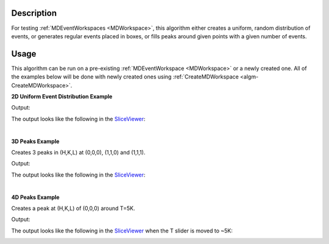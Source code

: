 .. algorithm::

.. summary::

.. relatedalgorithms::

.. properties::

Description
-----------

For testing :ref:`MDEventWorkspaces <MDWorkspace>`,
this algorithm either creates a uniform, random distribution of events, or generates
regular events placed in boxes, or fills peaks around given points with a given
number of events.

Usage
-----

This algorithm can be run on a pre-existing :ref:`MDEventWorkspace <MDWorkspace>`
or a newly created one. All of the examples below will be done with newly created ones
using :ref:`CreateMDWorkspace <algm-CreateMDWorkspace>`.

**2D Uniform Event Distribution Example**

.. testcode:: Uniform2dEx

    ws = CreateMDWorkspace(Dimensions='2', EventType='MDEvent', Extents='-10,10,-10,10',
                           Names='Q_lab_x,Q_lab_y', Units='A,B')
    FakeMDEventData(ws, UniformParams="1000000")
    print("Number of events = {}".format(ws.getNEvents()))

Output:

.. testoutput:: Uniform2dEx

    Number of events = 1000000

The output looks like the following in the `SliceViewer <http://www.mantidproject.org/MantidPlot:_SliceViewer>`_:

.. image:: /images/FakeMDEventData_Uniform2D.png
    :alt: Uniform 2D FakeMDEventData

|

**3D Peaks Example**

Creates 3 peaks in (H,K,L) at (0,0,0), (1,1,0) and (1,1,1).

.. testcode:: Peaks3dEx

    ws = CreateMDWorkspace(Dimensions='3', Extents='-3,3,-3,3,-3,3', Names='h,k,l',
                           Units='rlu,rlu,rlu', SplitInto='4')
    FakeMDEventData(ws, PeakParams='10000,1,1,1,0.1', RandomSeed='63759', RandomizeSignal='1')
    FakeMDEventData(ws, PeakParams='100000,0,0,0,0.1', RandomSeed='63759', RandomizeSignal='1')
    FakeMDEventData(ws, PeakParams='40000,1,1,0,0.1', RandomSeed='63759', RandomizeSignal='1')
    print("Number of events = {}".format(ws.getNEvents()))

Output:

.. testoutput:: Peaks3dEx

    Number of events = 150000

The output looks like the following in the `SliceViewer <http://www.mantidproject.org/MantidPlot:_SliceViewer>`_:

.. image:: /images/FakeMDEventData_Peaks3D.png
    :alt: Peaks 3D FakeMDEventData

|

**4D Peaks Example**

Creates a peak at (H,K,L) of (0,0,0) around T=5K.

.. testcode:: Peaks4dEx

    ws = CreateMDWorkspace(Dimensions='4', Extents='-1,1,-1,1,-1,1,0,10', Names='H,K,L,T', Units='rlu,rlu,rlu,K',
                           SplitInto='2', SplitThreshold='50')
    FakeMDEventData(ws, PeakParams='1e+06,0,0,0,5,0.2', RandomSeed='3873875')
    print("Number of events = {}".format(ws.getNEvents()))

Output:

.. testoutput:: Peaks4dEx

    Number of events = 1000000

The output looks like the following in the `SliceViewer <http://www.mantidproject.org/MantidPlot:_SliceViewer>`_ when
the T slider is moved to ~5K:

.. image:: /images/FakeMDEventData_Peaks4D.png
    :alt: Peaks 4D FakeMDEventData

.. categories::

.. sourcelink::
